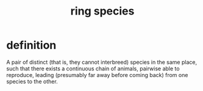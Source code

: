 :PROPERTIES:
:ID:       f5d0329f-49c6-42f5-80f5-863fc4f052e9
:END:
#+title: ring species
* definition
  A pair of distinct (that is, they cannot interbreed) species
  in the same place,
  such that there exists a continuous chain of animals,
  pairwise able to reproduce,
  leading (presumably far away before coming back)
  from one species to the other.
